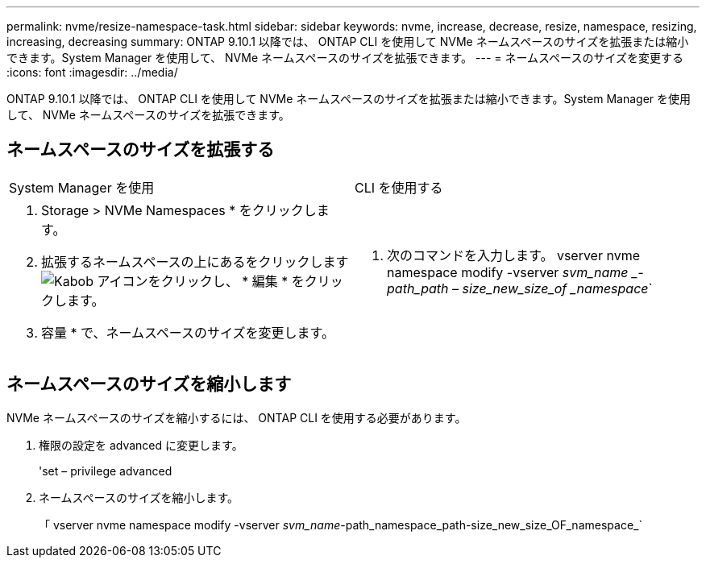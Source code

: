 ---
permalink: nvme/resize-namespace-task.html 
sidebar: sidebar 
keywords: nvme, increase, decrease, resize, namespace, resizing, increasing, decreasing 
summary: ONTAP 9.10.1 以降では、 ONTAP CLI を使用して NVMe ネームスペースのサイズを拡張または縮小できます。System Manager を使用して、 NVMe ネームスペースのサイズを拡張できます。 
---
= ネームスペースのサイズを変更する
:icons: font
:imagesdir: ../media/


[role="lead"]
ONTAP 9.10.1 以降では、 ONTAP CLI を使用して NVMe ネームスペースのサイズを拡張または縮小できます。System Manager を使用して、 NVMe ネームスペースのサイズを拡張できます。



== ネームスペースのサイズを拡張する

|===


| System Manager を使用 | CLI を使用する 


 a| 
. Storage > NVMe Namespaces * をクリックします。
. 拡張するネームスペースの上にあるをクリックします image:icon_kabob.gif["Kabob アイコン"]をクリックし、 * 編集 * をクリックします。
. 容量 * で、ネームスペースのサイズを変更します。

 a| 
. 次のコマンドを入力します。 vserver nvme namespace modify -vserver _svm_name _-path_path – size_new_size_of _namespace_`


|===


== ネームスペースのサイズを縮小します

NVMe ネームスペースのサイズを縮小するには、 ONTAP CLI を使用する必要があります。

. 権限の設定を advanced に変更します。
+
'set – privilege advanced

. ネームスペースのサイズを縮小します。
+
「 vserver nvme namespace modify -vserver _svm_name_-path_namespace_path-size_new_size_OF_namespace_`


